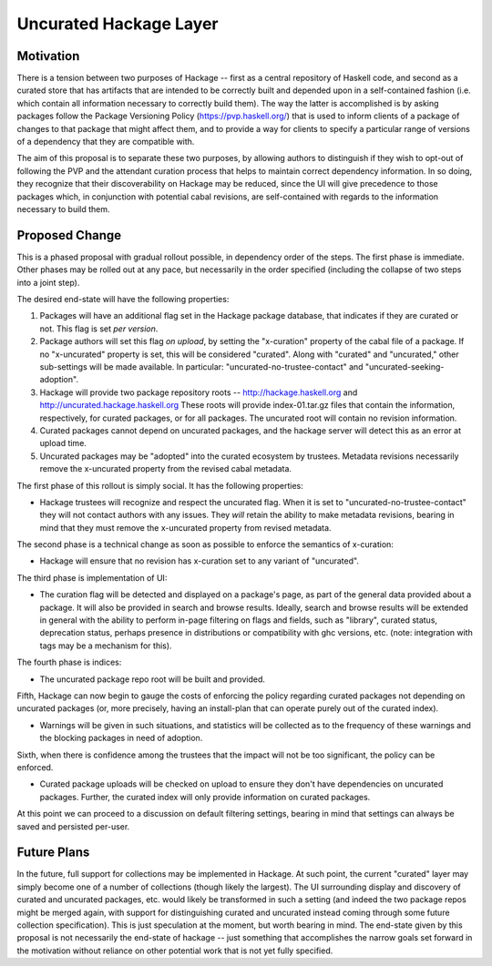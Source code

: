 .. proposal-number:: Leave blank. This will be filled in when the proposal is
                     accepted.

.. highlight:: haskell

Uncurated Hackage Layer
==============

Motivation
----------

There is a tension between two purposes of Hackage -- first as a central repository of Haskell code, and second as a curated store that has artifacts that are intended to be correctly built and depended upon in a self-contained fashion (i.e. which contain all information necessary to correctly build them). The way the latter is accomplished is by asking packages follow the Package Versioning Policy (https://pvp.haskell.org/) that is used to inform clients of a package of changes to that package that might affect them, and to provide a way for clients to specify a particular range of versions of a dependency that they are compatible with.

The aim of this proposal is to separate these two purposes, by allowing authors to distinguish if they wish to opt-out of following the PVP and the attendant curation process that helps to maintain correct dependency information. In so doing, they recognize that their discoverability on Hackage may be reduced, since the UI will give precedence to those packages which, in conjunction with potential cabal revisions, are self-contained with regards to the information necessary to build them.

Proposed Change
---------------

This is a phased proposal with gradual rollout possible, in dependency order of the steps. The first phase is immediate. Other phases may be rolled out at any pace, but necessarily in the order specified (including the collapse of two steps into a joint step).

The desired end-state will have the following properties:

1) Packages will have an additional flag set in the Hackage package database, that indicates if they are curated or not. This flag is set *per version*.
2) Package authors will set this flag *on upload*, by setting the "x-curation" property of the cabal file of a package. If no "x-uncurated" property is set, this will be considered "curated". Along with "curated" and "uncurated," other sub-settings will be made available. In particular: "uncurated-no-trustee-contact" and "uncurated-seeking-adoption".
3) Hackage will provide two package repository roots -- http://hackage.haskell.org and http://uncurated.hackage.haskell.org These roots will provide index-01.tar.gz files that contain the information, respectively, for curated packages, or for all packages. The uncurated root will contain no revision information.
4) Curated packages cannot depend on uncurated packages, and the hackage server will detect this as an error at upload time.
5) Uncurated packages may be "adopted" into the curated ecosystem by trustees. Metadata revisions necessarily remove the x-uncurated property from the revised cabal metadata.

The first phase of this rollout is simply social. It has the following properties:

+ Hackage trustees will recognize and respect the uncurated flag. When it is set to "uncurated-no-trustee-contact" they will not contact authors with any issues. They *will* retain the ability to make metadata revisions, bearing in mind that they must remove the x-uncurated property from revised metadata.

The second phase is a technical change as soon as possible to enforce the semantics of x-curation:

+ Hackage will ensure that no revision has x-curation set to any variant of "uncurated".

The third phase is implementation of UI:

+ The curation flag will be detected and displayed on a package's page, as part of the general data provided about a package. It will also be provided in search and browse results. Ideally, search and browse results will be extended in general with the ability to perform in-page filtering on flags and fields, such as "library", curated status, deprecation status, perhaps presence in distributions or compatibility with ghc versions, etc. (note: integration with tags may be a mechanism for this).

The fourth phase is indices:

+ The uncurated package repo root will be built and provided.

Fifth, Hackage can now begin to gauge the costs of enforcing the policy regarding curated packages not depending on uncurated packages (or, more precisely, having an install-plan that can operate purely out of the curated index).

+ Warnings will be given in such situations, and statistics will be collected as to the frequency of these warnings and the blocking packages in need of adoption.

Sixth, when there is confidence among the trustees that the impact will not be too significant, the policy can be enforced.

+ Curated package uploads will be checked on upload to ensure they don't have dependencies on uncurated packages. Further, the curated index will only provide information on curated packages.

At this point we can proceed to a discussion on default filtering settings, bearing in mind that settings can always be saved and persisted per-user.

Future Plans
---------------
In the future, full support for collections may be implemented in Hackage. At such point, the current "curated" layer may simply become one of a number of collections (though likely the largest). The UI surrounding display and discovery of curated and uncurated packages, etc. would likely be transformed in such a setting (and indeed the two package repos might be merged again, with support for distinguishing curated and uncurated instead coming through some future collection specification). This is just speculation at the moment, but worth bearing in mind. The end-state given by this proposal is not necessarily the end-state of hackage -- just something that accomplishes the narrow goals set forward in the motivation without reliance on other potential work that is not yet fully specified.
